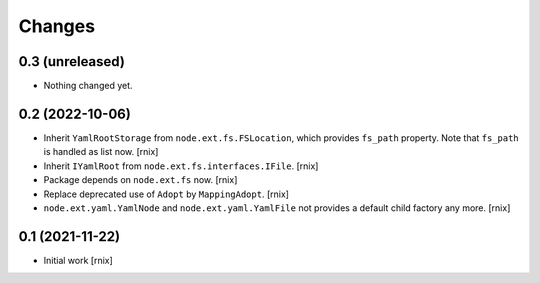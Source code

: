 Changes
=======

0.3 (unreleased)
----------------

- Nothing changed yet.


0.2 (2022-10-06)
----------------

- Inherit ``YamlRootStorage`` from ``node.ext.fs.FSLocation``, which provides
  ``fs_path`` property. Note that ``fs_path`` is handled as list now.
  [rnix]

- Inherit ``IYamlRoot`` from  ``node.ext.fs.interfaces.IFile``.
  [rnix]

- Package depends on ``node.ext.fs`` now.
  [rnix]

- Replace deprecated use of ``Adopt`` by ``MappingAdopt``.
  [rnix]

- ``node.ext.yaml.YamlNode`` and ``node.ext.yaml.YamlFile`` not provides a
  default child factory any more.
  [rnix]


0.1 (2021-11-22)
----------------

- Initial work
  [rnix]
